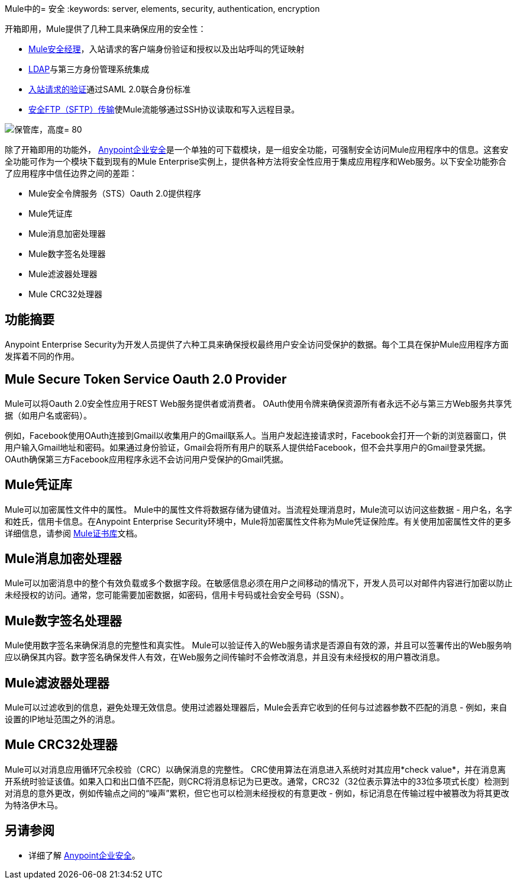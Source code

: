 Mule中的= 安全
:keywords: server, elements, security, authentication, encryption

开箱即用，Mule提供了几种工具来确保应用的安全性：

*  link:/mule-user-guide/v/3.8/configuring-the-spring-security-manager[Mule安全经理]，入站请求的客户端身份验证和授权以及出站呼叫的凭证映射
*  link:/mule-user-guide/v/3.8/setting-up-ldap-provider-for-spring-security[LDAP]与第三方身份管理系统集成
*  link:/mule-user-guide/v/3.8/enabling-ws-security[入站请求的验证]通过SAML 2.0联合身份标准
*  link:/mule-user-guide/v/3.8/sftp-transport-reference[安全FTP（SFTP）传输]使Mule流能够通过SSH协议读取和写入远程目录。

image:vault.png[保管库，高度= 80]

除了开箱即用的功能外， link:/mule-user-guide/v/3.8/anypoint-enterprise-security[Anypoint企业安全]是一个单独的可下载模块，是一组安全功能，可强制安全访问Mule应用程序中的信息。这套安全功能可作为一个模块下载到现有的Mule Enterprise实例上，提供各种方法将安全性应用于集成应用程序和Web服务。以下安全功能弥合了应用程序中信任边界之间的差距：

*  Mule安全令牌服务（STS）Oauth 2.0提供程序
*  Mule凭证库
*  Mule消息加密处理器
*  Mule数字签名处理器
*  Mule滤波器处理器
*  Mule CRC32处理器

== 功能摘要

Anypoint Enterprise Security为开发人员提供了六种工具来确保授权最终用户安全访问受保护的数据。每个工具在保护Mule应用程序方面发挥着不同的作用。

==  *Mule Secure Token Service Oauth 2.0 Provider*

Mule可以将Oauth 2.0安全性应用于REST Web服务提供者或消费者。 OAuth使用令牌来确保资源所有者永远不必与第三方Web服务共享凭据（如用户名或密码）。

例如，Facebook使用OAuth连接到Gmail以收集用户的Gmail联系人。当用户发起连接请求时，Facebook会打开一个新的浏览器窗口，供用户输入Gmail地址和密码。如果通过身份验证，Gmail会将所有用户的联系人提供给Facebook，但不会共享用户的Gmail登录凭据。 OAuth确保第三方Facebook应用程序永远不会访问用户受保护的Gmail凭据。

==  Mule凭证库

Mule可以加密属性文件中的属性。 Mule中的属性文件将数据存储为键值对。当流程处理消息时，Mule流可以访问这些数据 - 用户名，名字和姓氏，信用卡信息。在Anypoint Enterprise Security环境中，Mule将加密属性文件称为Mule凭证保险库。有关使用加密属性文件的更多详细信息，请参阅 link:/mule-user-guide/v/3.8/mule-credentials-vault[Mule证书库]文档。

==  Mule消息加密处理器

Mule可以加密消息中的整个有效负载或多个数据字段。在敏感信息必须在用户之间移动的情况下，开发人员可以对邮件内容进行加密以防止未经授权的访问。通常，您可能需要加密数据，如密码，信用卡号码或社会安全号码（SSN）。

==  Mule数字签名处理器

Mule使用数字签名来确保消息的完整性和真实性。 Mule可以验证传入的Web服务请求是否源自有效的源，并且可以签署传出的Web服务响应以确保其内容。数字签名确保发件人有效，在Web服务之间传输时不会修改消息，并且没有未经授权的用户篡改消息。

==  Mule滤波器处理器

Mule可以过滤收到的信息，避免处理无效信息。使用过滤器处理器后，Mule会丢弃它收到的任何与过滤器参数不匹配的消息 - 例如，来自设置的IP地址范围之外的消息。

==  Mule CRC32处理器

Mule可以对消息应用循环冗余校验（CRC）以确保消息的完整性。 CRC使用算法在消息进入系统时对其应用*check value*，并在消息离开系统时验证该值。如果入口和出口值不匹配，则CRC将消息标记为已更改。通常，CRC32（32位表示算法中的33位多项式长度）检测到对消息的意外更改，例如传输点之间的“噪声”累积，但它也可以检测未经授权的有意更改 - 例如，标记消息在传输过程中被篡改为将其更改为特洛伊木马。

== 另请参阅


* 详细了解 link:/mule-user-guide/v/3.8/anypoint-enterprise-security[Anypoint企业安全]。
